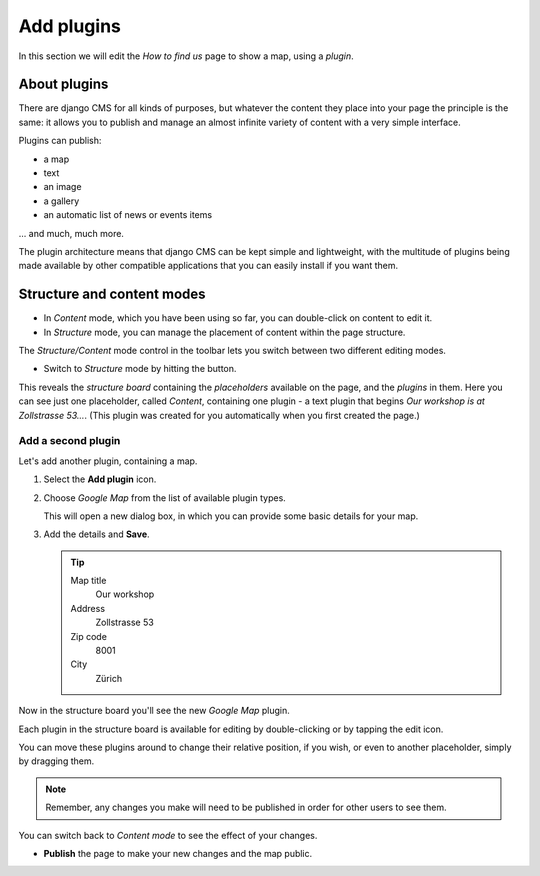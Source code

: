 ###########
Add plugins
###########

In this section we will edit the *How to find us* page to show a map, using a *plugin*.


*************
About plugins
*************

There are django CMS for all kinds of purposes, but whatever the content they place into your page
the principle is the same: it allows you to publish and manage an almost infinite variety of
content with a very simple interface.

Plugins can publish:

* a map
* text
* an image
* a gallery
* an automatic list of news or events items

... and much, much more.

The plugin architecture means that django CMS can be kept simple and lightweight, with the
multitude of plugins being made available by other compatible applications that you can easily
install if you want them.


***************************
Structure and content modes
***************************

* In *Content* mode, which you have been using so far, you can double-click on content to edit it.

* In *Structure* mode, you can manage the placement of content within the page structure.

.. image:: /user/tutorial/images/structure-content.png
     :align: right
     :alt: the 'Structure/Content' mode control
     :width: 148

The *Structure/Content* mode control in the toolbar lets you switch between two different editing
modes.

.. |structure-button| image:: /user/tutorial/images/structure-button.png
   :alt: 'structure'
   :width: 148

*   Switch to *Structure* mode by hitting the |structure-button| button.

This reveals the *structure board* containing the *placeholders* available on the page, and the
*plugins* in them. Here you can see just one placeholder, called *Content*, containing one plugin -
a text plugin that begins *Our workshop is at Zollstrasse 53...*. (This plugin was created
for you automatically when you first created the page.)

.. image:: /user/tutorial/images/structure-board.png
     :alt: the structure board

.. _add_plugin:

Add a second plugin
===================

Let's add another plugin, containing a map.

#.  Select the **Add plugin** icon.

    .. image:: /user/tutorial/images/add-plugin-icon.png
       :alt: 'add plugin'
       :width: 300

#.  Choose *Google Map* from the list of available plugin types.

    .. image:: /user/tutorial/images/google-map-plugin.png
         :alt: the list of plugin types
         :width: 400

    This will open a new dialog box, in which you can provide some basic details for your map.

#.  Add the details and **Save**.

    .. tip::

        Map title
            Our workshop

        Address
            Zollstrasse 53

        Zip code
            8001

        City
            Zürich


Now in the structure board you'll see the new *Google Map* plugin.

Each plugin in the structure board is available for editing by double-clicking or by tapping the
edit icon.

.. image:: /user/tutorial/images/structure-board-with-two-plugins.png
   :alt: the structure board with two plugins

You can move these plugins around to change their relative position, if you wish, or even to
another placeholder, simply by dragging them.

.. note::

    Remember, any changes you make will need to be published in order for other users to see them.

You can switch back to *Content mode* to see the effect of your changes.

.. image:: /user/tutorial/images/page-with-google-map.png
   :alt: the Google Maps plugins shows the workshop location

* **Publish** the page to make your new changes and the map public.
